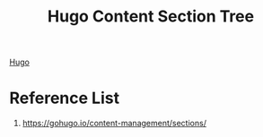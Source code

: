 :PROPERTIES:
:ID:       997755b5-81e0-4c6e-9ce4-c7ce8d2f217b
:END:
#+title: Hugo Content Section Tree
#+filetags:  

[[id:506d20e8-5453-495d-abff-a6920b92d24b][Hugo]]

* Reference List
1. https://gohugo.io/content-management/sections/
